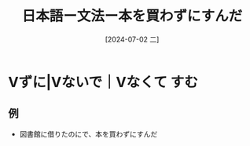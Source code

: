 :PROPERTIES:
:ID:       baf91f75-b3e1-4aa2-aa10-6a1c1be715fb
:END:
#+title: 日本語ー文法ー本を買わずにすんだ
#+filetags: :日本語:
#+date: [2024-07-02 二]
#+last_modified: [2024-07-05 五 23:23]

* Vずに|Vないで｜Vなくて すむ
** 例
- 図書館に借りたのにで、本を買わずにすんだ

